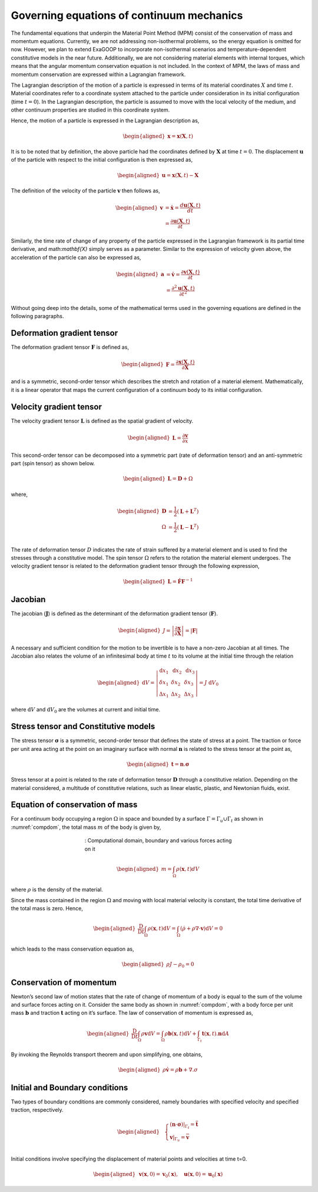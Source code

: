 Governing equations of continuum mechanics
==========================================

The fundamental equations that underpin the Material Point Method (MPM) consist of the conservation of mass and momentum equations. Currently, we are not addressing non-isothermal problems, so the energy equation is omitted for now. However, we plan to extend ExaGOOP to incorporate non-isothermal scenarios and temperature-dependent constitutive models in the near future. Additionally, we are not considering material elements with internal torques, which means that the angular momentum conservation equation is not included. In the context of MPM, the laws of mass and momentum conservation are expressed within a Lagrangian framework.

The Lagrangian description of the motion of a particle is expressed in terms of its material coordinates :math:`X` and time :math:`t`. Material coordinates refer to a coordinate system attached to the particle under consideration in its initial configuration (time :math:`t=0`). In the Lagrangian description, the particle is assumed to move with the local velocity of the medium, and other continuum properties are studied in this coordinate system.

Hence, the motion of a particle is expressed in the Lagrangian description as,

.. math::
	
	\begin{aligned}
	\mathbf{x} = \mathbf{x}(\mathbf{X},t)
	\end{aligned}

It is to be noted that by definition, the above particle had the coordinates defined by :math:`\mathbf{X}` at time :math:`t=0`. The displacement :math:`\mathbf{u}` of the particle with respect to the initial configuration is then expressed as,

.. math::
	
	\begin{aligned}
	\mathbf{u} = \mathbf{x}(\mathbf{X},t)-\mathbf{X}
	\end{aligned}

The definition of the velocity of the particle :math:`\mathbf{v}` then follows as,

.. math::
	
	\begin{aligned}
	\mathbf{v}  &= \dot{\mathbf{x}} =  \frac{d \mathbf{u}(\mathbf{X},t)}{dt}\\
	&= \frac{\partial \mathbf{u}(\mathbf{X},t)}{\partial t}
	\end{aligned}

Similarly, the time rate of change of any property of the particle expressed in the Lagrangian framework is its partial time derivative, and math:`\mathbf{X}` simply serves as a parameter. Similar to the expression of velocity given above, the acceleration of the particle can also be expressed as,

.. math::
	
	\begin{aligned}
	\mathbf{a}  &= \dot{\mathbf{v}} =  \frac{\partial \mathbf{v}(\mathbf{X},t)}{\partial t}\\
	&= \frac{\partial^2 \mathbf{u}(\mathbf{X},t)}{\partial t^2}
	\end{aligned}

Without going deep into the details, some of the mathematical terms used in the governing equations are defined in the following paragraphs.

Deformation gradient tensor
---------------------------

The deformation gradient tensor :math:`\mathbf{F}` is defined as,

.. math::
	
	\begin{aligned}
	\mathbf{F}  = \frac{\partial \mathbf{x}(\mathbf{X},t)}{\partial \mathbf{X}}
	\end{aligned}

and is a symmetric, second-order tensor which describes the stretch and rotation of a material element. Mathematically, it is a linear operator that maps the current configuration of a continuum body to its initial configuration.

Velocity gradient tensor
------------------------

The velocity gradient tensor :math:`\mathbf{L}` is defined as the spatial gradient of velocity.

.. math::
	
	\begin{aligned}
	\mathbf{L} = \frac{\partial \mathbf{v}}{\partial x}
	\end{aligned}

This second-order tensor can be decomposed into a symmetric part (rate of deformation tensor) and an anti-symmetric part (spin tensor) as shown below.

.. math::
	
	\begin{aligned}
	\mathbf{L} = \mathbf{D}+{\Omega}
	\end{aligned}

where,

.. math::
	
	\begin{aligned}
	\mathbf{D} &= \frac{1}{2} (\mathbf{L}+\mathbf{L}^T)\\
	\Omega &= \frac{1}{2} (\mathbf{L}-\mathbf{L}^T)\\
	\end{aligned}

The rate of deformation tensor :math:`D` indicates the rate of strain suffered by a material element and is used to find the stresses through a constitutive model. The spin tensor :math:`\Omega` refers to the rotation the material element undergoes. The velocity gradient tensor is related to the deformation gradient tensor through the following expression,

.. math::
	
	\begin{aligned}
	\mathbf{L} = \dot{\mathbf{F}}\mathbf{F}^{-1}
	\end{aligned}

Jacobian
--------

The jacobian (:math:`\mathbf{J}`) is defined as the determinant of the deformation gradient tensor (:math:`\mathbf{F}`).

.. math::
	
	\begin{aligned}
	J=\left|\frac{\partial \mathbf{x}}{\partial \mathbf{X}}\right| = \left| \mathbf{F} \right|
	\end{aligned}

A necessary and sufficient condition for the motion to be invertible is to have a non-zero Jacobian at all times. The Jacobian also relates the volume of an infinitesimal body at time :math:`t` to its volume at the initial time through the relation

.. math::
	
	\begin{aligned}
	\mathrm{d} V=\left|\begin{array}{ccc}\mathrm{d} x_1 & \mathrm{~d} x_2 & \mathrm{~d} x_3 \\ \delta x_1 & \delta x_2 & \delta x_3 \\ \Delta x_1 & \Delta x_2 & \Delta x_3\end{array}\right|=J \mathrm{~d} V_0
	\end{aligned}

where :math:`\mathrm{d} V` and :math:`\mathrm{d} V_0` are the volumes at current and initial time.

Stress tensor and Constitutive models
-------------------------------------

The stress tensor :math:`\mathbf{\sigma}` is a symmetric, second-order tensor that defines the state of stress at a point. The traction or force per unit area acting at the point on an imaginary surface with normal :math:`\mathbf{n}` is related to the stress tensor at the point as,

.. math::
	
	\begin{aligned}
	\mathbf{t} = \mathbf{n}.\mathbf{\sigma}
	\end{aligned}

Stress tensor at a point is related to the rate of deformation tensor :math:`\mathbf{D}` through a constitutive relation. Depending on the material considered, a multitude of constitutive relations, such as linear elastic, plastic, and Newtonian fluids, exist.

Equation of conservation of mass
--------------------------------

For a continuum body occupying a region :math:`\Omega` in space and bounded by a surface :math:`\Gamma=\Gamma_u \cup \Gamma_t` as shown in :numref:`compdom`, the total mass :math:`m` of the body is given by,

.. figure:: ../landing/_images/MPMEq.png
	:name: compdom
	:align: center
	:figwidth: 50%

	: Computational domain, boundary and various forces acting on it

.. math::
	
	\begin{aligned}
	m=\int_{\Omega} \rho(\mathbf{x}, t) d V
	\end{aligned}

where :math:`\rho` is the density of the material.

Since the mass contained in the region :math:`\Omega` and moving with local material velocity is constant, the total time derivative of the total mass  is zero. Hence,

.. math::
	
	\begin{aligned}
	\frac{\mathrm{D}}{\mathrm{D} t} \int_{\Omega} \rho(\mathbf{x}, t) \mathrm{d} V=\int_{\Omega}(\dot{\rho}+\rho \nabla \cdot \boldsymbol{v}) \mathrm{d} V=0
	\end{aligned}

which leads to the mass conservation equation as,

.. math::
	
	\begin{aligned}
	\rho J-\rho_0=0
	\end{aligned}

Conservation of momentum
------------------------

Newton’s second law of motion states that the rate of change of momentum of a body is equal to the sum of the volume and surface forces acting on it. Consider the same body as shown in :numref:`compdom`, with a body force per unit mass :math:`\mathbf{b}` and traction :math:`\mathbf{t}` acting on it’s
surface. The law of conservation of momentum is expressed as,

.. math::
	
	\begin{aligned}
	\frac{\mathrm{D}}{\mathrm{D} t} \int_{\Omega} \rho \mathbf{v} \mathrm{d} V=\int_{\Omega} \rho \mathbf{b}(\mathbf{x},t) \mathrm{d} V + \int_{\Gamma_t} \mathbf{t}(\mathbf{x},t).\mathbf{n} \mathrm{d} A	
	\end{aligned}

By invoking the Reynolds transport theorem and upon simplifying, one obtains,

.. math::
	
	\begin{aligned}
	\rho \dot{\mathbf{v}} = \rho \mathbf{b} + \nabla . \sigma
	\end{aligned}

Initial and Boundary conditions
-------------------------------

Two types of boundary conditions are commonly considered, namely boundaries with specified velocity and specified traction, respectively.

.. math::
	
	\begin{aligned}
	& \left\{\begin{array}{l}
	\left.(\boldsymbol{n} \cdot \boldsymbol{\sigma})\right|_{\Gamma_t}=\overline{\boldsymbol{t}} \\
	\left.\boldsymbol{v}\right|_{\Gamma_u}=\overline{\boldsymbol{v}}
	\end{array}\right. \\
	\end{aligned}

Initial conditions involve specifying the displacement of material points and velocities at time t=0.

.. math::
	
	\begin{aligned}
	& \mathbf{v}(\mathbf{x}, 0)=\mathbf{v}_0(\mathbf{x}), \quad \mathbf{u}(\mathbf{x}, 0)=\mathbf{u}_0(\mathbf{x})
	\end{aligned}
